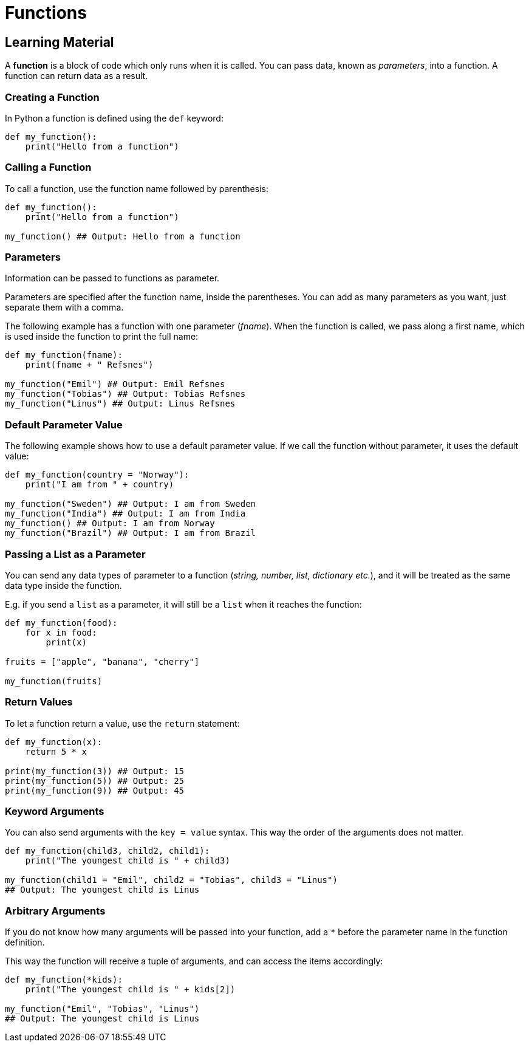 = Functions

== Learning Material

A *function* is a block of code which only runs when it is called. You can pass
data, known as _parameters_, into a function. A function can return data as a
result.

=== Creating a Function

In Python a function is defined using the `def` keyword:

[source,python]
----
def my_function():
    print("Hello from a function")
----

=== Calling a Function

To call a function, use the function name followed by parenthesis:

[source,python]
----
def my_function():
    print("Hello from a function")

my_function() ## Output: Hello from a function
----

=== Parameters

Information can be passed to functions as parameter.

Parameters are specified after the function name, inside the parentheses. You
can add as many parameters as you want, just separate them with a comma.

The following example has a function with one parameter (_fname_). When the
function is called, we pass along a first name, which is used inside the
function to print the full name:

[source,python]
----
def my_function(fname):
    print(fname + " Refsnes")

my_function("Emil") ## Output: Emil Refsnes
my_function("Tobias") ## Output: Tobias Refsnes
my_function("Linus") ## Output: Linus Refsnes
----

=== Default Parameter Value

The following example shows how to use a default parameter value. If we call the
function without parameter, it uses the default value:

[source,python]
----
def my_function(country = "Norway"):
    print("I am from " + country)

my_function("Sweden") ## Output: I am from Sweden
my_function("India") ## Output: I am from India
my_function() ## Output: I am from Norway
my_function("Brazil") ## Output: I am from Brazil
----

=== Passing a List as a Parameter

You can send any data types of parameter to a function (_string, number, list,
dictionary etc._), and it will be treated as the same data type inside the
function.

E.g. if you send a `list` as a parameter, it will still be a `list` when it
reaches the function:

[source,python]
----
def my_function(food):
    for x in food:
        print(x)

fruits = ["apple", "banana", "cherry"]

my_function(fruits)
----

=== Return Values

To let a function return a value, use the `return` statement:

[source,python]
----
def my_function(x):
    return 5 * x

print(my_function(3)) ## Output: 15
print(my_function(5)) ## Output: 25
print(my_function(9)) ## Output: 45
----

=== Keyword Arguments

You can also send arguments with the `key = value` syntax. This way the order of
the arguments does not matter.

[source,python]
----
def my_function(child3, child2, child1):
    print("The youngest child is " + child3)

my_function(child1 = "Emil", child2 = "Tobias", child3 = "Linus")
## Output: The youngest child is Linus
----

=== Arbitrary Arguments

If you do not know how many arguments will be passed into your function, add a
`*` before the parameter name in the function definition.

This way the function will receive a tuple of arguments, and can access the
items accordingly:

[source,python]
----
def my_function(*kids):
    print("The youngest child is " + kids[2])

my_function("Emil", "Tobias", "Linus")
## Output: The youngest child is Linus
----
